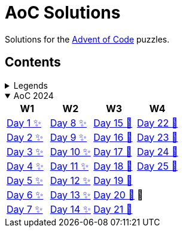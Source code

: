 = AoC Solutions

Solutions for the https://adventofcode.com/[Advent of Code] puzzles.

== Contents

.Legends
[%collapsible]
====

[cols="1,4", options="header"]
|===
| legend | meaning

| ✨      | Completed
| 🚧     | To be done
|===
====

.AoC 2024
[%collapsible%open]
====
[cols="4*^", options="header"]
|===
| W1 | W2 | W3 | W4

| link:aoc-2024/day-01/README.MD[Day 1 ✨]
| link:aoc-2024/day-08/README.MD[Day 8 ✨]
| link:aoc-2024/day-15/README.MD[Day 15 🚧]
| link:aoc-2024/day-22/README.MD[Day 22 🚧]

| link:aoc-2024/day-02/README.MD[Day 2 ✨]
| link:aoc-2024/day-09/README.MD[Day 9 ✨]
| link:aoc-2024/day-16/README.MD[Day 16 🚧]
| link:aoc-2024/day-23/README.MD[Day 23 🚧]

| link:aoc-2024/day-03/README.MD[Day 3 ✨]
| link:aoc-2024/day-10/README.MD[Day 10 ✨]
| link:aoc-2024/day-17/README.MD[Day 17 🚧]
| link:aoc-2024/day-24/README.MD[Day 24 🚧]

| link:aoc-2024/day-04/README.MD[Day 4 ✨]
| link:aoc-2024/day-11/README.MD[Day 11 ✨]
| link:aoc-2024/day-18/README.MD[Day 18 🚧]
| link:aoc-2024/day-25/README.MD[Day 25 🚧]

| link:aoc-2024/day-05/README.MD[Day 5 ✨]
| link:aoc-2024/day-12/README.MD[Day 12 ✨]
| link:aoc-2024/day-19/README.MD[Day 19 🚧]
.3+.^|🎄

| link:aoc-2024/day-06/README.MD[Day 6 ✨]
| link:aoc-2024/day-13/README.MD[Day 13 ✨]
| link:aoc-2024/day-20/README.MD[Day 20 🚧]

| link:aoc-2024/day-07/README.MD[Day 7 ✨]
| link:aoc-2024/day-14/README.MD[Day 14 ✨]
| link:aoc-2024/day-21/README.MD[Day 21 🚧]
|===
====
